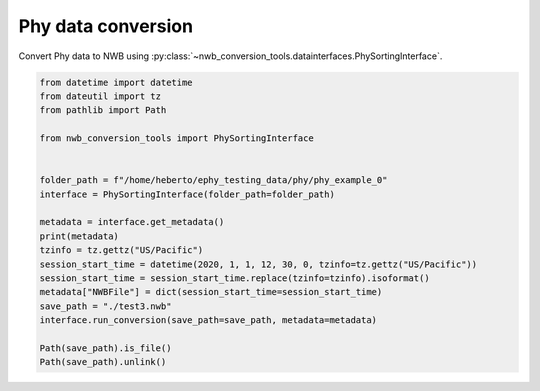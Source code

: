 Phy data conversion
^^^^^^^^^^^^^^^^^^^

Convert Phy data to NWB using :py:class:`~nwb_conversion_tools.datainterfaces.PhySortingInterface`.

.. code-block:: python
    
    from datetime import datetime
    from dateutil import tz
    from pathlib import Path

    from nwb_conversion_tools import PhySortingInterface


    folder_path = f"/home/heberto/ephy_testing_data/phy/phy_example_0"
    interface = PhySortingInterface(folder_path=folder_path)

    metadata = interface.get_metadata()
    print(metadata)
    tzinfo = tz.gettz("US/Pacific")
    session_start_time = datetime(2020, 1, 1, 12, 30, 0, tzinfo=tz.gettz("US/Pacific"))
    session_start_time = session_start_time.replace(tzinfo=tzinfo).isoformat()
    metadata["NWBFile"] = dict(session_start_time=session_start_time)
    save_path = "./test3.nwb"
    interface.run_conversion(save_path=save_path, metadata=metadata)

    Path(save_path).is_file()
    Path(save_path).unlink()